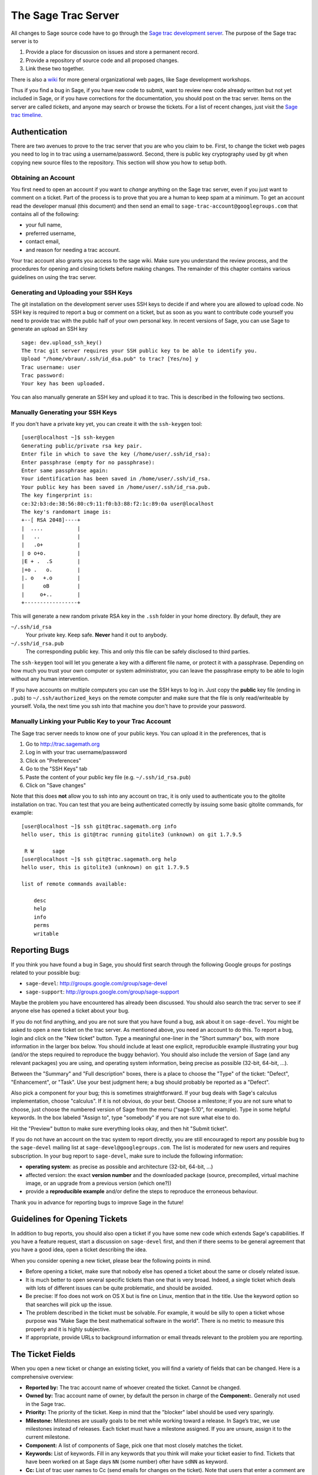 .. _chapter-sage-trac:

====================
The Sage Trac Server
====================

All changes to Sage source code have to go through the `Sage trac
development server <http://trac.sagemath.org>`_. The purpose
of the Sage trac server is to

1. Provide a place for discussion on issues and store a permanent
   record.

2. Provide a repository of source code and all proposed changes.

3. Link these two together.

There is also a `wiki <http://trac.sagemath.org/wiki>`_ for more general
organizational web pages, like Sage development workshops.

Thus if you find a bug in Sage, if you have new code to submit, want
to review new code already written but not yet included in Sage, or if
you have corrections for the documentation, you should post on the
trac server. Items on the server are called *tickets*, and anyone may
search or browse the tickets. For a list of recent changes, just visit
the `Sage trac timeline <http://trac.sagemath.org/timeline>`_.


Authentication
==============

There are two avenues to prove to the trac server that you are who you
claim to be. First, to change the ticket web pages you need to log in
to trac using a username/password. Second, there is public key
cryptography used by git when copying new source files to the
repository. This section will show you how to setup both.


.. _section-trac-account:

Obtaining an Account
--------------------

You first need to open an account if you want to *change* anything on
the Sage trac server, even if you just want to comment on a
ticket. Part of the process is to prove that you are a human to keep
spam at a minimum. To get an account read the developer manual (this
document) and then send an email to
``sage-trac-account@googlegroups.com`` that contains all of the
following:

* your full name,
* preferred username,
* contact email,
* and reason for needing a trac account.

Your trac account also grants you access to the sage wiki. Make sure
you understand the review process, and the procedures for opening and
closing tickets before making changes. The remainder of this chapter
contains various guidelines on using the trac server.

Generating and Uploading your SSH Keys
--------------------------------------

The git installation on the development server uses SSH keys to decide if and
where you are allowed to upload code. No SSH key is required to report a bug or
comment on a ticket, but as soon as you want to contribute code yourself you
need to provide trac with the public half of your own personal key. In recent
versions of Sage, you can use Sage to generate an upload an SSH key

.. skip   # do not doctest

::

    sage: dev.upload_ssh_key()
    The trac git server requires your SSH public key to be able to identify you.
    Upload "/home/vbraun/.ssh/id_dsa.pub" to trac? [Yes/no] y
    Trac username: user
    Trac password:
    Your key has been uploaded.

You can also manually generate an SSH key and upload it to trac. This is
described in the following two sections.


Manually Generating your SSH Keys
---------------------------------

If you don't have a private key yet, you can
create it with the ``ssh-keygen`` tool::

    [user@localhost ~]$ ssh-keygen
    Generating public/private rsa key pair.
    Enter file in which to save the key (/home/user/.ssh/id_rsa):
    Enter passphrase (empty for no passphrase):
    Enter same passphrase again:
    Your identification has been saved in /home/user/.ssh/id_rsa.
    Your public key has been saved in /home/user/.ssh/id_rsa.pub.
    The key fingerprint is:
    ce:32:b3:de:38:56:80:c9:11:f0:b3:88:f2:1c:89:0a user@localhost
    The key's randomart image is:
    +--[ RSA 2048]----+
    |  ....           |
    |   ..            |
    |   .o+           |
    | o o+o.          |
    |E + .  .S        |
    |+o .   o.        |
    |. o   +.o        |
    |      oB         |
    |     o+..        |
    +-----------------+

This will generate a new random private RSA key
in the ``.ssh`` folder in your home directory. By default, they are

``~/.ssh/id_rsa``
  Your private key. Keep safe. **Never** hand it out to anybody.

``~/.ssh/id_rsa.pub``
  The corresponding public key. This and only this file can be safely
  disclosed to third parties.

The ``ssh-keygen`` tool will let you generate a key with a different
file name, or protect it with a passphrase. Depending on how much you
trust your own computer or system administrator, you can leave the
passphrase empty to be able to login without any human intervention.

If you have accounts on multiple computers you can use the SSH keys to
log in. Just copy the **public** key file (ending in ``.pub``) to
``~/.ssh/authorized_keys`` on the remote computer and make sure that
the file is only read/writeable by yourself. Voila, the next time you
ssh into that machine you don't have to provide your password.


.. _section-trac-ssh-key:

Manually Linking your Public Key to your Trac Account
-----------------------------------------------------

The Sage trac server needs to know one of your public keys. You can
upload it in the preferences, that is

1. Go to http://trac.sagemath.org

2. Log in with your trac username/password

3. Click on "Preferences"

4. Go to the "SSH Keys" tab

5. Paste the content of your public key file
   (e.g. ``~/.ssh/id_rsa.pub``)

6. Click on "Save changes"

Note that this does **not** allow you to ssh into any account on trac,
it is only used to authenticate you to the gitolite installation on
trac. You can test that you are being authenticated correctly by
issuing some basic gitolite commands, for example::

    [user@localhost ~]$ ssh git@trac.sagemath.org info
    hello user, this is git@trac running gitolite3 (unknown) on git 1.7.9.5

     R W      sage
    [user@localhost ~]$ ssh git@trac.sagemath.org help
    hello user, this is gitolite3 (unknown) on git 1.7.9.5

    list of remote commands available:

        desc
        help
        info
        perms
        writable


Reporting Bugs
==============

If you think you have found a bug in Sage, you should first search
through the following Google groups for postings related to your
possible bug:

* ``sage-devel``: http://groups.google.com/group/sage-devel
* ``sage-support``: http://groups.google.com/group/sage-support

Maybe the problem you have encountered has already been discussed. You
should also search the trac server to see if anyone else has opened a
ticket about your bug.

If you do not find anything, and you are not sure that you have found
a bug, ask about it on ``sage-devel``. You might be asked to open a
new ticket on the trac server. As mentioned above, you need an account
to do this. To report a bug, login and click on the "New ticket"
button. Type a meaningful one-liner in the "Short summary" box, with
more information in the larger box below. You should include at least
one explicit, reproducible example illustrating your bug (and/or the
steps required to reproduce the buggy behavior). You should also
include the version of Sage (and any relevant packages) you are using,
and operating system information, being precise as possible (32-bit,
64-bit, ...).

Between the "Summary" and "Full description" boxes, there is a
place to choose the "Type" of the ticket: "Defect", "Enhancement",
or "Task". Use your best judgment here; a bug should probably be
reported as a "Defect".

Also pick a component for your bug; this is sometimes
straightforward. If your bug deals with Sage's calculus
implementation, choose "calculus". If it is not obvious, do your
best. Choose a milestone; if you are not sure what to choose, just
choose the numbered version of Sage from the menu ("sage-5.10", for
example). Type in some helpful keywords. In the box labeled "Assign
to", type "somebody" if you are not sure what else to do.

Hit the "Preview" button to make sure everything looks okay, and
then hit "Submit ticket".

If you do not have an account on the trac system to report directly,
you are still encouraged to report any possible bug to the
``sage-devel`` mailing list at ``sage-devel@googlegroups.com``.
The list is moderated for new users and requires subscription.
In your bug report to ``sage-devel``, make sure to include the
following information:

- **operating system**: as precise as possible and architecture
  (32-bit, 64-bit, ...)

- affected version: the exact **version number** and the downloaded
  package (source, precompiled, virtual machine image, or an upgrade
  from a previous version (which one?))

- provide a **reproducible example** and/or define the steps to
  reproduce the erroneous behaviour.

Thank you in advance for reporting bugs to improve Sage in the future!


Guidelines for Opening Tickets
==============================

In addition to bug reports, you should also open a ticket if you
have some new code which extends Sage's capabilities. If you have a
feature request, start a discussion on ``sage-devel`` first,
and then if there seems to be general agreement that you have a
good idea, open a ticket describing the idea.

When you consider opening a new ticket, please bear the following
points in mind.

- Before opening a ticket, make sure that nobody else has opened a
  ticket about the same or closely related issue.

- It is much better to open several specific tickets than one that
  is very broad. Indeed, a single ticket which deals with lots of
  different issues can be quite problematic, and should be avoided.

- Be precise: If foo does not work on OS X but is fine on Linux,
  mention that in the title. Use the keyword option so that
  searches will pick up the issue.

- The problem described in the ticket must be solvable. For
  example, it would be silly to open a ticket whose purpose was
  "Make Sage the best mathematical software in the world". There is
  no metric to measure this properly and it is highly subjective.

- If appropriate, provide URLs to background information or email
  threads relevant to the problem you are reporting.


.. _section-trac-fields:

The Ticket Fields
=================

When you open a new ticket or change an existing ticket, you will find
a variety of fields that can be changed. Here is a comprehensive
overview:

* **Reported by:** The trac account name of whoever created the
  ticket. Cannot be changed.

* **Owned by:** Trac account name of owner, by default the person in
  charge of the **Component:**. Generally not used in the Sage trac.

* **Priority:** The priority of the ticket. Keep in mind that the
  "blocker" label should be used very sparingly.

* **Milestone:** Milestones are usually goals to be met while working
  toward a release. In Sage’s trac, we use milestones instead of
  releases. Each ticket must have a milestone assigned. If you are
  unsure, assign it to the current milestone.

* **Component:** A list of components of Sage, pick one that most
  closely matches the ticket.

* **Keywords:** List of keywords. Fill in any keywords that you think
  will make your ticket easier to find. Tickets that have been worked
  on at Sage days ``NN`` (some number) ofter have ``sdNN`` as keyword.

* **Cc:** List of trac user names to Cc (send emails for changes on
  the ticket). Note that users that enter a comment are automatically
  substcribed to email updates and don't need to be listed under Cc.

* **Merged in:** The Sage release where the ticket was merged in. Only
  changed by the release manager.

* **Authors:** Real name of the ticket author (or list of authors).

* **Reviewers:** Real name of the ticket reviewer (or list of
  reviewers).

* **Report Upstream:** If the ticket is a bug in an upstream component
  of Sage, this field is used to summarize the communication with the
  upstream developers.

* **Work issues:** Issues that need to be resolved before the ticket
  can leave the "needs work" status.

* **Branch:** The remote path with the most recent branch. See also :ref:`section-git-push`

* **Dependencies:** Does the ticket depend on another ticket?
  Sometimes, a ticket requires that another ticket be applied
  first. If this is the case, put the dependencies as a
  comma-separated list (``#1234, #5678``) into the "Dependencies:"
  field.

* **Stopgaps:** See :ref:`section-trac-stopgaps`.



.. _section-trac-stopgaps:

Stopgaps
========

If a component of Sage produces a mathematical error, you should open
two tickets: a main ticket with all available details, and also a
"stopgap" ticket. This second ticket should have a patch which will be
merged into Sage if no one fixes the main issue; this patch should print a
warning when anyone uses the relevant code. To produce the warning
message, use code like the following::

    from sage.misc.stopgap import stopgap
    stopgap("This code contains bugs and may be mathematically unreliable.",
        TICKET_NUM)

Replace ``TICKET_NUM`` by the ticket number for the main ticket.  See
:trac:`12699`, for example.  On the main trac ticket, you should also
enter the ticket number for the stopgap ticket in the "Stopgaps"
field. Stopgap tickets should be marked as blockers.

.. note::

    If mathematically valid code causes Sage to raise an error or
    crash, for example, there is no need for a stopgap.  Rather,
    stopgaps are to warn users that they may be using buggy code; if
    Sage crashes, this is not an issue.


Working on Tickets
==================

If you manage to fix a bug or enhance Sage you are our hero. See
:ref:`chapter-walk-through` for making changes to the Sage source
code, uploading them to the Sage trac server, and finally putting your
new branch on the trac ticket. The following are some other relevant
issues:

* The Patch buildbot wil automatically test your ticket. See `the
  patchbot wiki <http://wiki.sagemath.org/buildbot>`_ for more
  information about its features and limitations. Make sure that you
  look at the log, especially if the patch buildbot did not give you
  the green blob.

* Every bug fixed should result in a doctest.

* This is not an issue with defects, but there are many enhancements
  possible for Sage and too few developers to implement all the good
  ideas. The trac server is useful for keeping ideas in a central
  place because in the Google groups they tend to get lost once they
  drop off the first page.

* If you are a developer, be nice and try to solve a stale/old ticket
  every once in a while.

* Some people regularly do triage. In this context, this means that we
  look at new bugs and classify them according to our perceived
  priority. It is very likely that different people will see
  priorities of bugs very differently from us, so please let us know
  if you see a problem with specific tickets.


.. _section-review-patches:

Reviewing Patches
=================

All code that goes into Sage is peer-reviewed, to ensure that the
conventions discussed in this manual are followed, to make sure that
there are sufficient examples and doctests in the documentation, and
to try to make sure that the code does, mathematically, what it is
supposed to.

If someone (other than you) has posted a git branch for a ticket on
the trac server, you can review it! Look at the branch diff (by
clicking on the ) to see if it makes sense.  Download it (see
:ref:`section-walkthrough-review`) and build Sage with the new
code. Now ask yourself questions such as the following:

- Does the new source code make sense?

- When you run it in Sage, does it fix the problem reported on the
  ticket?

- Does it introduce any new problems?

- Is it documented sufficiently, including both explanation and
  doctests? All code in Sage must have doctests, so if the ticket
  author changes code which did not have a doctest before, the new
  version must include one. In particular, all new code must be 100%
  doctested. Use the command ``sage -coverage <files>`` to see the
  coverage percentage of ``<files>``.

- In particular, is there a doctest illustrating that the bug has been
  fixed? If a function used to give the wrong answer and this ticket
  fixes that, then it should include a doctest illustrating its new
  success.  The surrounding docstring shoud contain the ticket number,
  for example ``See :trac:`12345```.

- If the ticket claims to speed up some computation, does the ticket
  contain code examples to illustrate the claim? The ticket should
  explain the speed efficiency before applying the patch. It should
  also explain the speed efficiency gained after applying the patch.

- Does the reference manual build without errors? You can test the
  reference manual using the command ``sage -docbuild reference html``
  to build the HTML version. The PDF version of the reference manual
  must also build without errors. Use the command ``sage -docbuild
  reference pdf`` to test it out. The latter command requires that you
  have LaTeX installed on your system.

- Do all doctests pass without errors? It is difficult to predict
  which components of Sage will be affected by a given patch and you
  should run tests on the whole library---including those flagged as
  ``#long``---before giving a positive review. You can test the Sage
  library with ``make ptestlong``. See :ref:`chapter-doctesting` for
  more information.

- Do the code and documentation follow conventions documented in the
  following sections?

  - :ref:`chapter-code-basics`
  - :ref:`chapter-python`
  - :ref:`chapter-cython`

If the answers to these and other such reasonable questions are yes,
then you might want to give the patch a positive review. On the main
ticket page, write a comment in the box explaining your review. If you
don't feel experienced enough for this, make a comment explaining what
you checked, and end by asking if someone more experienced will take a
look.  If you think there are issues with the patch, explain them in
the comment box and change the status to "needs work". Browse the
tickets on the trac server to see how things are done.

If you change the patch yourself, you must make a commit in your own
name and mark the commit as a reviewer's patch. This must be reviewed
itself, for example by the author of the original patch.

For more advice on reviewing, please see [WSblog].

.. note::

    "The perfect is the enemy of the good"

    The point of the review is to ensure that the Sage code guidelines
    are followed and that the the implementation is mathematically
    correct. Please refrain from aditional feature requests or
    open-ended discussion about alternative implementations. If you
    want the patch written differently, your suggestion should be a
    clear and actionable request.

.. SEEALSO::

    :ref:`Review Walkthrough <section-walkthrough-review>`

REFERENCES:

.. [WSblog] William Stein, How to Referee Sage Trac Tickets, http://sagemath.blogspot.com/2010/10/how-to-referee-sage-trac-tickets.html (Caveat: mercurial was replaced with git)


Closing Tickets
===============

Only the Sage release manager will close tickets. Most likely, this is
not you nor will your trac account have the necessary permissions. If
you feel strongly that a ticket should be closed or deleted, then
change the status of the ticket to *needs review* and change the
milestone to *sage-duplictate/invalid/wontfix*. You should also
comment on the ticket, explaining why it should be closed. If another
developer agrees, he sets the ticket to *positive review*.

A related issue is re-opening tickets. You should refrain from
re-opening a ticket that is already closed. Instead, open a new ticket
and provide a link in the description to the old ticket.


Reasons to Invalidate Tickets
=============================

**One Issue Per Ticket**: A ticket must cover only one issue
and should not be a laundry list of unrelated issues. If a ticket
covers more than one issue, we cannot close it and while some of
the patches have been applied to a given release, the ticket would
remain in limbo.

**No Patch Bombs**: Code that goes into Sage is peer-reviewed. If
you show up with an 80,000 lines of code bundle that completely
rips out a subsystem and replaces it with something else, you can
imagine that the review process will be a little tedious. These
huge patch bombs are problematic for several reasons and we prefer
small, gradual changes that are easy to review and apply. This is
not always possible (e.g. coercion rewrite), but it is still highly
recommended that you avoid this style of development unless there
is no way around it.

**Sage Specific**: Sage's philosophy is that we ship everything
(or close to it) in one source tarball to make debugging possible.
You can imagine the combinatorial explosion we would have to deal
with if you replaced only ten components of Sage with external
packages. Once you start replacing some of the more essential
components of Sage that are commonly packaged (e.g. Pari, GAP,
lisp, gmp), it is no longer a problem that belongs in our tracker.
If your distribution's Pari package is buggy for example, file a
bug report with them. We are usually willing and able to solve
the problem, but there are no guarantees that we will help you
out. Looking at the open number of tickets that are Sage specific,
you hopefully will understand why.

**No Support Discussions**: The trac installation is not meant to
be a system to track down problems when using Sage. Tickets should
be clearly a bug and not "I tried to do X and I couldn't get it to
work. How do I do this?" That is usually not a bug in Sage and it
is likely that ``sage-support`` can answer that question for you. If
it turns out that you did hit a bug, somebody will open a concise
and to-the-point ticket.

**Solution Must Be Achievable**: Tickets must be achievable. Many
times, tickets that fall into this category usually ran afoul to
some of the other rules listed above. An example would be to
"Make Sage the best CAS in the world". There is no metric to
measure this properly and it is highly subjective.


